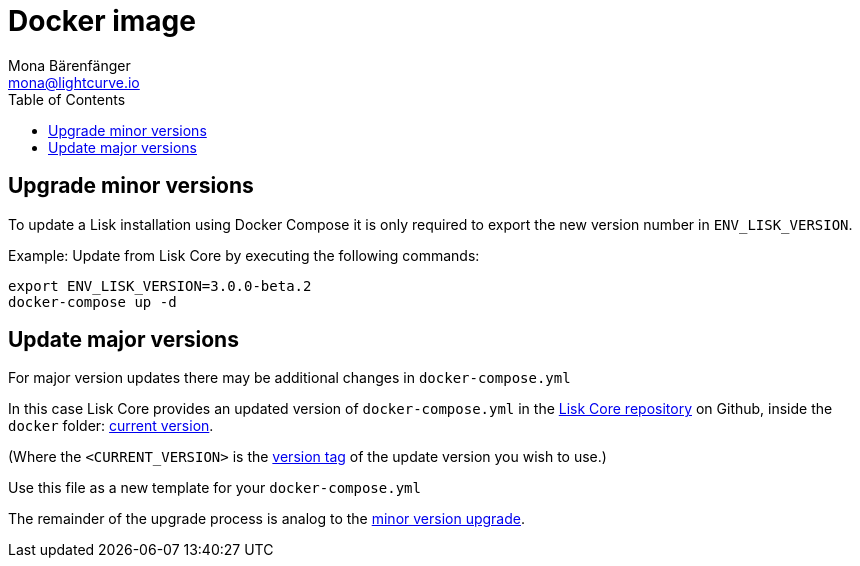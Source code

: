 = Docker image
Mona Bärenfänger <mona@lightcurve.io>
:description: How to upgrade Lisk Core with Docker.
:toc:
:page-next: /lisk-core/v3/monitoring.html
:page-previous: /lisk-core/v3/management/docker.html
:page-next-title: Monitoring
:page-previous-title: Docker image commands

:url_core_repository: https://github.com/LiskHQ/lisk-core
:url_current_version: https://github.com/LiskHQ/lisk-core/tree/development/docker
:url_version_tag: https://github.com/LiskHQ/lisk-core/tags

[[minor-version]]
== Upgrade minor versions

To update a Lisk installation using Docker Compose it is only required to export the new version number in `ENV_LISK_VERSION`.

Example: Update from Lisk Core by executing the following commands:

[source,bash]
----
export ENV_LISK_VERSION=3.0.0-beta.2
docker-compose up -d
----

== Update major versions

For major version updates there may be additional changes in `docker-compose.yml`

In this case Lisk Core provides an updated version of `docker-compose.yml` in the {url_core_repository}[Lisk Core repository^] on Github, inside the `docker` folder: {url_current_version}[current version^].

(Where the `<CURRENT_VERSION>` is the {url_version_tag}[version tag^] of the update version you wish to use.)

Use this file as a new template for your `docker-compose.yml`

The remainder of the upgrade process is analog to the <<minor-version,minor version upgrade>>.
